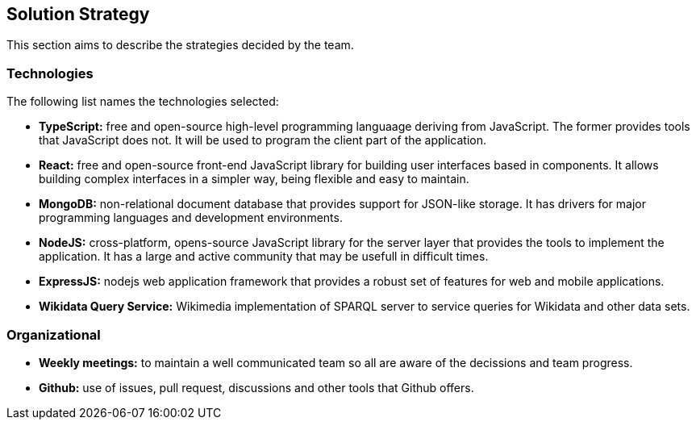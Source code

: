 ifndef::imagesdir[:imagesdir: ../images]

[[section-solution-strategy]]
== Solution Strategy
This section aims to describe the strategies decided by the team.

=== Technologies
The following list names the technologies selected:

- *TypeScript:* free and open-source high-level programming languaage deriving from JavaScript. The former provides tools that JavaScript does not. It will be used to program the client part of the application.
- *React:* free and open-source front-end JavaScript library for building user interfaces based in components. It allows building complex interfaces in a simpler way, being flexible and easy to maintain.
- *MongoDB:* non-relational document database that provides support for JSON-like storage. It has drivers for major programming languages and development environments.
- *NodeJS:* cross-platform, opens-source JavaScript library for the server layer that provides the tools to implement the application. It has a large and active community that may be usefull in difficult times.
- *ExpressJS:* nodejs web application framework that provides a robust set of features for web and mobile applications.
- *Wikidata Query Service:* Wikimedia implementation of SPARQL server to service queries for Wikidata and other data sets.

=== Organizational
- *Weekly meetings:* to maintain a well communicated team so all are aware of the decissions and team progress.
- *Github:* use of issues, pull request, discussions and other tools that Github offers.
